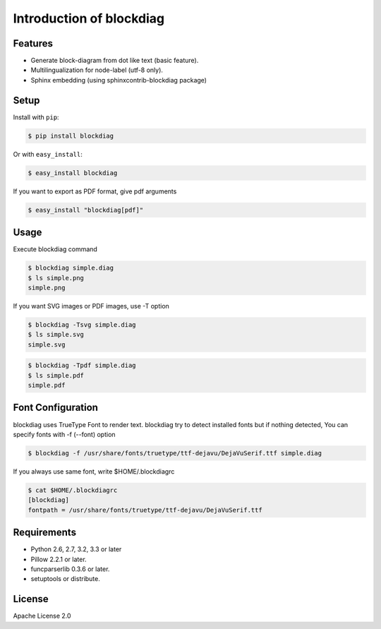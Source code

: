 =========================
Introduction of blockdiag
=========================

Features
========
* Generate block-diagram from dot like text (basic feature).
* Multilingualization for node-label (utf-8 only).
* Sphinx embedding (using sphinxcontrib-blockdiag package)

Setup
=====

Install with ``pip``:

.. code-block:: bash

   $ pip install blockdiag

Or with ``easy_install``:

.. code-block:: bash

   $ easy_install blockdiag

If you want to export as PDF format, give pdf arguments

.. code-block:: bash

   $ easy_install "blockdiag[pdf]"

Usage
=====
Execute blockdiag command

.. code-block:: bash

   $ blockdiag simple.diag
   $ ls simple.png
   simple.png

If you want SVG images or PDF images, use -T option

.. code-block:: bash

   $ blockdiag -Tsvg simple.diag
   $ ls simple.svg
   simple.svg

.. code-block:: bash

   $ blockdiag -Tpdf simple.diag
   $ ls simple.pdf
   simple.pdf


.. _blockdiag_font_configurations:

Font Configuration
==================
blockdiag uses TrueType Font to render text. 
blockdiag try to detect installed fonts but if nothing detected,
You can specify fonts with -f (--font) option

.. code-block:: bash

   $ blockdiag -f /usr/share/fonts/truetype/ttf-dejavu/DejaVuSerif.ttf simple.diag


If you always use same font, write $HOME/.blockdiagrc

.. code-block:: bash

   $ cat $HOME/.blockdiagrc
   [blockdiag]
   fontpath = /usr/share/fonts/truetype/ttf-dejavu/DejaVuSerif.ttf


Requirements
============
* Python 2.6, 2.7, 3.2, 3.3 or later
* Pillow 2.2.1 or later.
* funcparserlib 0.3.6 or later.
* setuptools or distribute.


License
=======
Apache License 2.0
